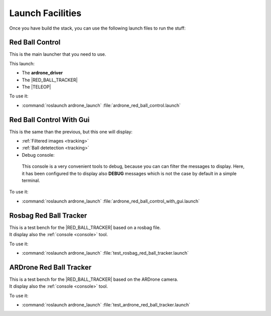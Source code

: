 Launch Facilities
=================

Once you have build the stack, you can use the following launch files
to run the stuff:

.. |RED_BALL_TRACKER| replace:: :ref:`red_ball_tracker <red_ball_tracker>`
.. |TELEOP|           replace:: :ref:`teleop <teleop>`

Red Ball Control
++++++++++++++++

This is the main launcher that you need to use.

This launch:

* The **ardrone_driver**

* The |RED_BALL_TRACKER|

* The |TELEOP|

To use it:

* :command:`roslaunch ardrone_launch` :file:`ardrone_red_ball_control.launch`

Red Ball Control With Gui
+++++++++++++++++++++++++

This is the same than the previous, but this one will display:

* :ref:`Filtered images <tracking>`

* :ref:`Ball detetection <tracking>`

* Debug console:

.. _console:

  .. figure:: _static/launch_console.png
    :width: 80%
    :align: center
    :alt: alternate text

  ..

  This console is a very convenient tools to debug, because you can can filter
  the messages to display. Here, it has been configured the to display also **DEBUG**
  messages which is not the case by default in a simple terminal.

To use it:

* :command:`roslaunch ardrone_launch` :file:`ardrone_red_ball_control_with_gui.launch`

Rosbag Red Ball Tracker
+++++++++++++++++++++++

| This is a test bench for the |RED_BALL_TRACKER| based on a rosbag file.
| It display also the :ref:`console <console>` tool.

To use it:

* :command:`roslaunch ardrone_launch` :file:`test_rosbag_red_ball_tracker.launch`

ARDrone Red Ball Tracker
++++++++++++++++++++++++

| This is a test bench for the |RED_BALL_TRACKER| based on the ARDrone camera.
| It display also the :ref:`console <console>` tool.

To use it:

* :command:`roslaunch ardrone_launch` :file:`test_ardrone_red_ball_tracker.launch`
